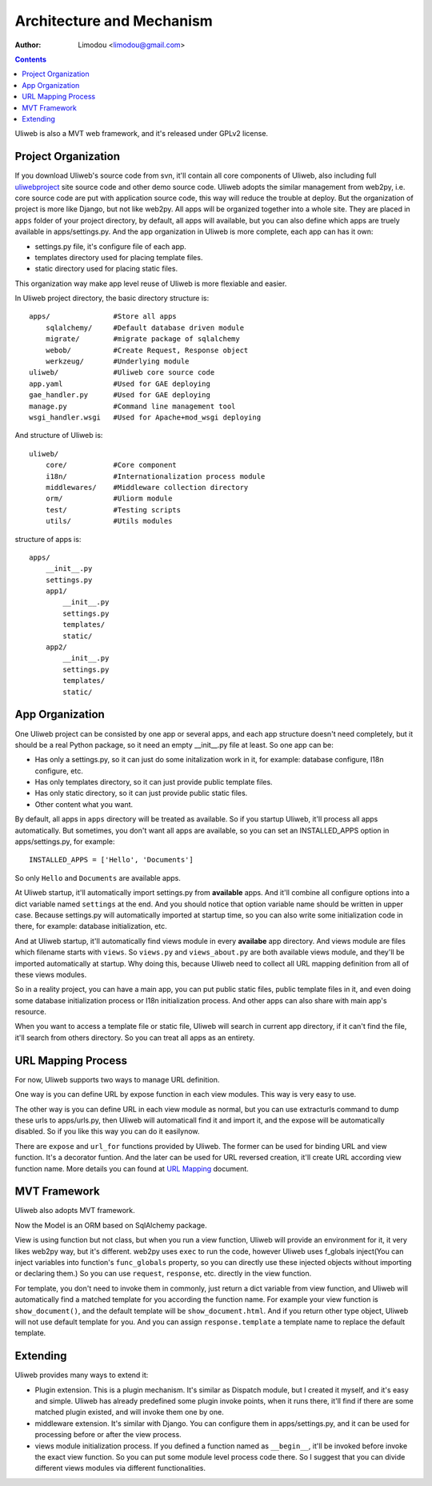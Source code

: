 Architecture and Mechanism
============================

:Author: Limodou <limodou@gmail.com>

.. contents:: 

Uliweb is also a MVT web framework, and it's released under GPLv2 license.

Project Organization
-----------------------

If you download Uliweb's source code from svn, it'll contain all core components
of Uliweb, also including full `uliwebproject <http://uliwebproject.appspot.com>`_ 
site source code and other demo source code. Uliweb adopts the similar management
from web2py, i.e. core source code are put with application source code, this
way will reduce the trouble at deploy. But the organization of project is more 
like Django, but not like web2py. All apps will be organized together into a whole
site. They are placed in ``apps`` folder of your project directory, by default,
all apps will available, but you can also define which apps are truely available
in apps/settings.py. And the app organization in Uliweb is more complete, each
app can has it own:

* settings.py file, it's configure file of each app.
* templates directory used for placing template files.
* static directory used for placing static files.

This organization way make app level reuse of Uliweb is more flexiable and easier.

In Uliweb project directory, the basic directory structure is:

::

    apps/               #Store all apps
        sqlalchemy/     #Default database driven module
        migrate/        #migrate package of sqlalchemy
        webob/          #Create Request, Response object
        werkzeug/       #Underlying module
    uliweb/             #Uliweb core source code
    app.yaml            #Used for GAE deploying
    gae_handler.py      #Used for GAE deploying
    manage.py           #Command line management tool
    wsgi_handler.wsgi   #Used for Apache+mod_wsgi deploying
    
And structure of Uliweb is:

::

    uliweb/
        core/           #Core component
        i18n/           #Internationalization process module
        middlewares/    #Middleware collection directory
        orm/            #Uliorm module
        test/           #Testing scripts
        utils/          #Utils modules
        
structure of apps is:

::

    apps/
        __init__.py
        settings.py
        app1/
            __init__.py
            settings.py
            templates/
            static/
        app2/
            __init__.py
            settings.py
            templates/
            static/
    
App Organization
------------------

One Uliweb project can be consisted by one app or several apps, and each app structure
doesn't need completely, but it should be a real Python package, so it need an
empty __init__.py file at least. So one app can be:

* Has only a settings.py, so it can just do some initalization work in it, for example:
  database configure, I18n configure, etc.
* Has only templates directory, so it can just provide public template files.
* Has only static directory, so it can just provide public static files.
* Other content what you want.

By default, all apps in ``apps`` directory will be treated as available. So if you
startup Uliweb, it'll process all apps automatically. But sometimes, you don't want
all apps are available, so you can set an INSTALLED_APPS option in apps/settings.py, 
for example:

::
    
    INSTALLED_APPS = ['Hello', 'Documents']
    
So only ``Hello`` and ``Documents`` are available apps.

At Uliweb startup, it'll automatically import settings.py from **available** apps.
And it'll combine all configure options into a dict variable named ``settings`` at the
end. And you should notice that option variable name should be written in upper 
case. Because settings.py will automatically imported at startup time, so you can
also write some initialization code in there, for example: database initialization,
etc.

And at Uliweb startup, it'll automatically find views module in every **availabe** app
directory. And views module are files which filename starts with ``views``. So 
``views.py`` and ``views_about.py`` are both available views module, and they'll be 
imported automatically at startup. Why doing this, because Uliweb need to 
collect all URL mapping definition from all of these views modules. 
  
So in a reality project, you can have a main app, you can put public static files,
public template files in it, and even doing some database initialization process
or I18n initialization process. And other apps can also share with main app's
resource.

When you want to access a template file or static file, Uliweb will search in
current app directory, if it can't find the file, it'll search from others directory.
So you can treat all apps as an entirety.

URL Mapping Process
---------------------

For now, Uliweb supports two ways to manage URL definition.

One way is you can define URL by expose function in each view modules. This way is
very easy to use.

The other way is you can define URL in each view module as normal, but you can use
extracturls command to dump these urls to apps/urls.py, then Uliweb will automaticall
find it and import it, and the expose will be automatically disabled. So if 
you like this way you can do it easilynow.

There are ``expose`` and ``url_for`` functions provided by Uliweb. The former can be 
used for binding URL and view function. It's a decorator funtion. And the later
can be used for URL reversed creation, it'll create URL according view function
name. More details you can found at `URL Mapping <url_mapping>`_ document.

MVT Framework
---------------

Uliweb also adopts MVT framework. 

Now the Model is an ORM based on SqlAlchemy package.

View is using function but not class, but when you run a view function, Uliweb
will provide an environment for it, it very likes web2py way, but it's different.
web2py uses ``exec`` to run the code, however Uliweb uses f_globals inject(You can 
inject variables into function's ``func_globals`` property, so you can directly use
these injected objects without importing or declaring them.) So you can use
``request``, ``response``, etc. directly in the view function.

For template, you don't need to invoke them in commonly, just return a dict
variable from view function, and Uliweb will automatically find a matched 
template for you according the function name. For example your view function
is ``show_document()``, and the default template will be ``show_document.html``.
And if you return other type object, Uliweb will not use default template for
you. And you can assign ``response.template`` a template name to replace the
default template.

Extending
-----------

Uliweb provides many ways to extend it:

* Plugin extension. This is a plugin mechanism. It's similar as Dispatch module,
  but I created it myself, and it's easy and simple. Uliweb has already predefined
  some plugin invoke points, when it runs there, it'll find if there are some
  matched plugin existed, and will invoke them one by one.
* middleware extension. It's similar with Django. You can configure them in 
  apps/settings.py, and it can be used for processing before or after the view
  process.
* views module initialization process. If you defined a function named as
  ``__begin__``, it'll be invoked before invoke the exact view function. So you can
  put some module level process code there. So I suggest that you can divide
  different views modules via different functionalities.


